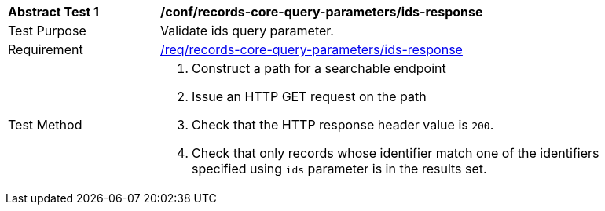 [[ats_records-core-query-parameters_ids-response]]
[width="90%",cols="2,6a"]
|===
^|*Abstract Test {counter:ats-id}* |*/conf/records-core-query-parameters/ids-response*
^|Test Purpose |Validate ids query parameter.
^|Requirement |<<req_records-core-query-parameters_ids-response,/req/records-core-query-parameters/ids-response>>
^|Test Method |. Construct a path for a searchable endpoint
. Issue an HTTP GET request on the path
. Check that the HTTP response header value is `+200+`.
. Check that only records whose identifier match one of the identifiers specified using `ids` parameter is in the results set.
|===

